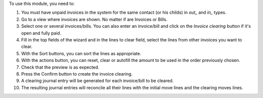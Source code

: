 To use this module, you need to:

#. You must have unpaid invoices in the system for the same contact (or his childs) in *out_* and *in_* types.
#. Go to a view where invoices are shown. No matter if are Invoices or Bills.
#. Select one or several invoices/bills. You can also enter an invoice/bill and click on the *Invoice clearing* button if it's open and fully paid.
#. Fill in the top fields of the wizard and in the lines to clear field, select the lines from other invoices you want to clear.
#. With the Sort buttons, you can sort the lines as appropriate.
#. With the actions button, you can reset, clear or autofill the amount to be used in the order previously chosen.
#. Check that the preview is as expected.
#. Press the Confirm button to create the invoice clearing.
#. A clearing journal entry will be generated for each invoice/bill to be cleared.
#. The resulting journal entries will reconcile all their lines with the initial move lines and the clearing moves lines.
